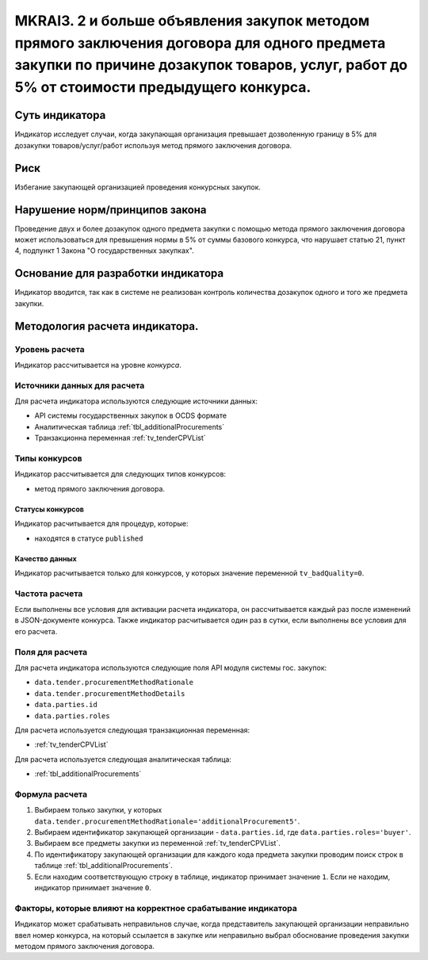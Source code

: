 ############################################################################################
MKRAI3. 2 и больше объявления закупок методом прямого заключения договора для одного предмета закупки по причине дозакупок товаров, услуг, работ до 5% от стоимости предыдущего конкурса.
############################################################################################

***************
Суть индикатора
***************

Индикатор исследует случаи, когда закупающая организация превышает дозволенную границу в 5% для дозакупки товаров/услуг/работ используя метод прямого заключения договора.

****
Риск
****
Избегание закупающей организацией проведения конкурсных закупок. 

*******************************
Нарушение норм/принципов закона
*******************************

Проведение двух и более дозакупок одного предмета закупки с помощью метода прямого заключения договора может использоваться для превышения нормы в 5% от суммы базового конкурса, что нарушает статью 21, пункт 4, подпункт 1 Закона "О государственных закупках".

***********************************
Основание для разработки индикатора
***********************************

Индикатор вводится, так как в системе не реализован контроль количества дозакупок одного и того же предмета закупки.

*******************************
Методология расчета индикатора.
*******************************

Уровень расчета
===============
Индикатор расcчитывается на уровне *конкурса*.

Источники данных для расчета
============================

Для расчета индикатора используются следующие источники данных:

- API системы государственных закупок в OCDS формате
- Аналитическая таблица :ref:`tbl_additionalProcurements`
- Транзакционна переменная :ref:`tv_tenderCPVList`

Типы конкурсов
==============

Индикатор рассчитывается для следующих типов конкурсов:

- метод прямого заключения договора.


Статусы конкурсов
-----------------

Индикатор расчитывается для процедур, которые:

- находятся в статусе ``published``


Качество данных
---------------

Индикатор расчитывается только для конкурсов, у которых значение переменной ``tv_badQuality=0``.



Частота расчета
===============

Если выполнены все условия для активации расчета индикатора, он рассчитывается каждый раз после изменений в JSON-документе конкурса. Также индикатор расчитывается один раз в сутки, если выполнены все условия для его расчета.


Поля для расчета
================

Для расчета индикатора используются следующие поля API модуля системы гос. закупок:

- ``data.tender.procurementMethodRationale``
- ``data.tender.procurementMethodDetails``
- ``data.parties.id``
- ``data.parties.roles``

Для расчета используется следующая транзакционная переменная:

- :ref:`tv_tenderCPVList`

Для расчета используется следующая аналитическая таблица:

- :ref:`tbl_additionalProcurements`

Формула расчета
===============

1. Выбираем только закупки, у которых ``data.tender.procurementMethodRationale='additionalProcurement5'``.

2. Выбираем идентификатор закупающей организации - ``data.parties.id``, где ``data.parties.roles='buyer'``.

3. Выбираем все предметы закупки из переменной :ref:`tv_tenderCPVList`.

4. По идентификатору закупающей организации для каждого кода предмета закупки проводим поиск строк в таблице :ref:`tbl_additionalProcurements`.

5. Если находим соответствующую строку в таблице, индикатор принимает значение ``1``. Если не находим, индикатор принимает значение ``0``.

Факторы, которые влияют на корректное срабатывание индикатора
=============================================================

Индикатор может срабатывать неправильнов случае, когда представитель закупающей организации неправильно ввел номер конкурса, на который ссылается в закупке или неправильно выбрал обоснование проведения закупки методом прямого заключения договора.
